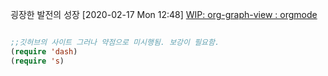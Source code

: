 
굉장한 발전의 성장 [2020-02-17 Mon 12:48]
[[https://www.reddit.com/r/orgmode/comments/eu1zl5/wip_orggraphview/][WIP: org-graph-view : orgmode]]

#+BEGIN_SRC emacs-lisp

;;깃허브의 사이트 그러나 약점으로 미시행됨. 보강이 필요함. 
(require 'dash)
(require 's)
#+END_SRC

